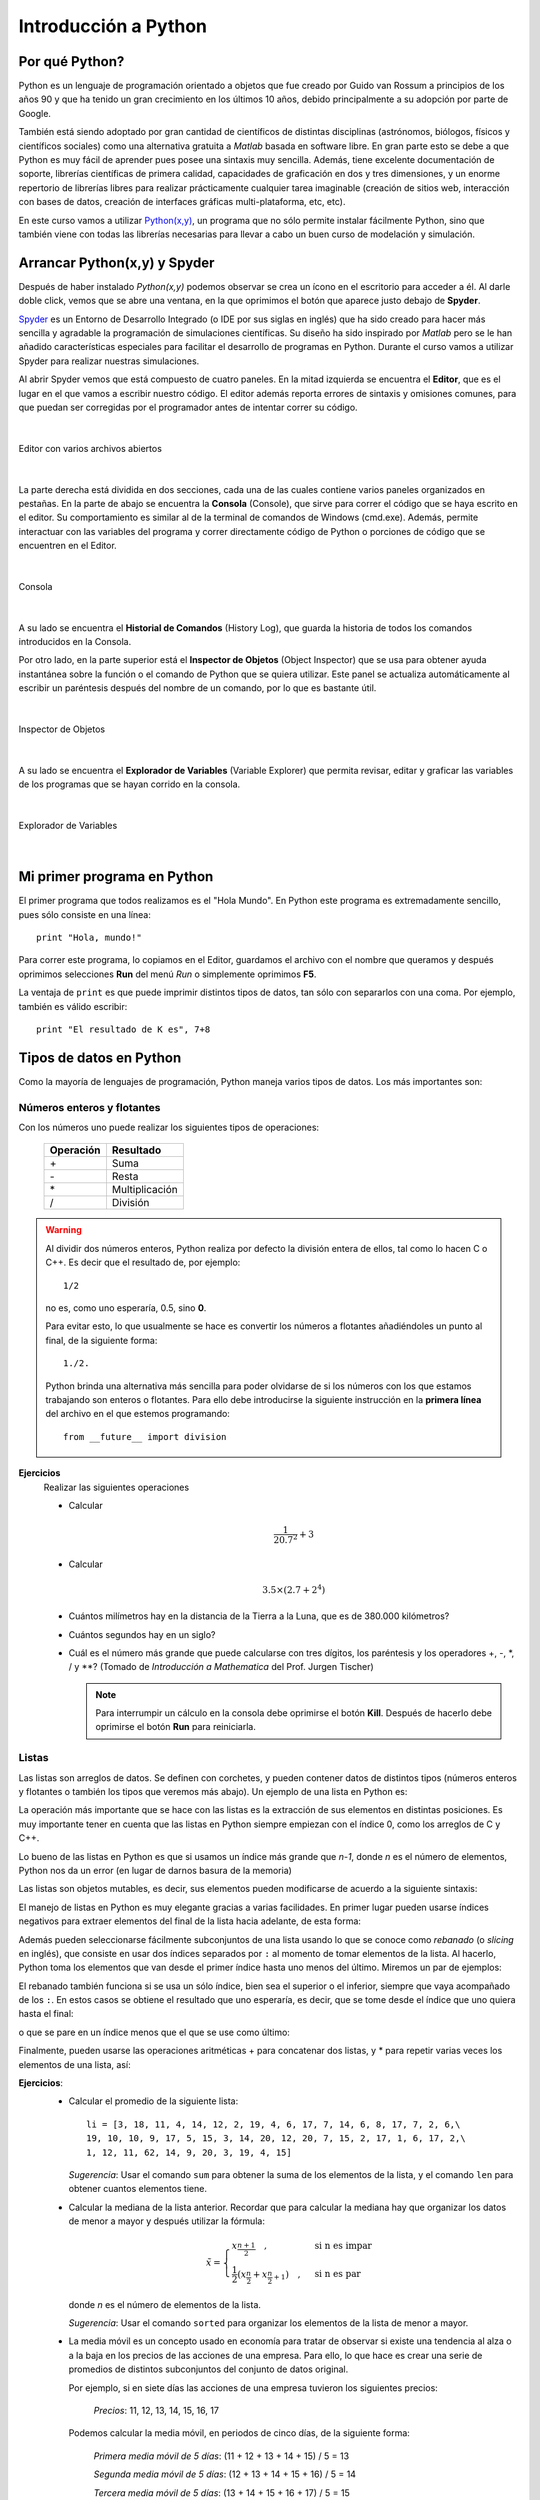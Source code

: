 .. -*- mode: rst; mode: flyspell; mode: auto-fill; mode: wiki-nav-*- 

=====================
Introducción a Python
=====================

Por qué Python?
---------------

Python es un lenguaje de programación orientado a objetos que fue creado por
Guido van Rossum a principios de los años 90 y que ha tenido un gran
crecimiento en los últimos 10 años, debido principalmente a su adopción por
parte de Google.

También está siendo adoptado por gran cantidad de científicos de distintas
disciplinas (astrónomos, biólogos, físicos y científicos sociales) como una
alternativa gratuita a *Matlab* basada en software libre. En gran parte esto se
debe a que Python es muy fácil de aprender pues posee una sintaxis muy
sencilla. Además, tiene excelente documentación de soporte, librerías
científicas de primera calidad, capacidades de graficación en dos y tres
dimensiones, y un enorme repertorio de librerías libres para realizar
prácticamente cualquier tarea imaginable (creación de sitios web, interacción
con bases de datos, creación de interfaces gráficas multi-plataforma, etc,
etc).

En este curso vamos a utilizar `Python(x,y) <http://www.pythonxy.com/>`_, un
programa que no sólo permite instalar fácilmente Python, sino que también viene
con todas las librerías necesarias para llevar a cabo un buen curso de
modelación y simulación.


Arrancar Python(x,y) y Spyder
-----------------------------

Después de haber instalado *Python(x,y)* podemos observar se crea un ícono en
el escritorio para acceder a él. Al darle doble click, vemos que se abre una
ventana, en la que oprimimos el botón que aparece justo debajo de **Spyder**.

.. Colocar imagen

Spyder_ es un Entorno de Desarrollo Integrado (o IDE por sus siglas en inglés)
que ha sido creado para hacer más sencilla y agradable la programación de
simulaciones científicas. Su diseño ha sido inspirado por *Matlab* pero se le
han añadido características especiales para facilitar el desarrollo de
programas en Python. Durante el curso vamos a utilizar Spyder para realizar
nuestras simulaciones.

.. _Spyder: http://code.google.com/p/spyderlib/

Al abrir Spyder vemos que está compuesto de cuatro paneles. En la mitad
izquierda se encuentra el **Editor**, que es el lugar en el que vamos a
escribir nuestro código. El editor además reporta errores de sintaxis y
omisiones comunes, para que puedan ser corregidas por el programador antes de
intentar correr su código.

|

.. figure:: Imagenes/editor.png
   :align: center

   Editor con varios archivos abiertos

|

La parte derecha está dividida en dos secciones, cada una de las cuales
contiene varios paneles organizados en pestañas. En la parte de abajo se
encuentra la **Consola** (Console), que sirve para correr el código que se haya
escrito en el editor. Su comportamiento es similar al de la terminal de
comandos de Windows (cmd.exe). Además, permite interactuar con las variables del
programa y correr directamente código de Python o porciones de código que se
encuentren en el Editor.

|

.. figure:: Imagenes/consola.png
   :align: center

   Consola

|

A su lado se encuentra el **Historial de Comandos** (History Log), que guarda
la historia de todos los comandos introducidos en la Consola.

Por otro lado, en la parte superior está el **Inspector de Objetos** (Object
Inspector) que se usa para obtener ayuda instantánea sobre la función o el
comando de Python que se quiera utilizar. Este panel se actualiza
automáticamente al escribir un paréntesis después del nombre de un comando, por
lo que es bastante útil.

|

.. figure:: Imagenes/object_inspector.png
   :align: center

   Inspector de Objetos

|

A su lado se encuentra el **Explorador de Variables** (Variable Explorer) que
permita revisar, editar y graficar las variables de los programas que se hayan
corrido en la consola.
 
|

.. figure:: Imagenes/variable_explorer.png
   :align: center

   Explorador de Variables

|


Mi primer programa en Python
----------------------------

.. ipython::
   :suppress:

   In [1]: from __future__ import division

El primer programa que todos realizamos es el "Hola Mundo". En Python este
programa es extremadamente sencillo, pues sólo consiste en una línea::

    print "Hola, mundo!"

Para correr este programa, lo copiamos en el Editor, guardamos el archivo con
el nombre que queramos y después oprimimos selecciones **Run** del menú *Run* o
simplemente oprimimos **F5**.

La ventaja de ``print`` es que puede imprimir distintos tipos de datos, tan
sólo con separarlos con una coma. Por ejemplo, también es válido escribir::

   print "El resultado de K es", 7+8


Tipos de datos en Python
------------------------

Como la mayoría de lenguajes de programación, Python maneja varios tipos de
datos. Los más importantes son:

Números enteros y flotantes
~~~~~~~~~~~~~~~~~~~~~~~~~~~

Con los números uno puede realizar los siguientes tipos de operaciones:

    =========   =========
    Operación   Resultado
    =========   =========
    \+          Suma           
    \-          Resta          
    \*          Multiplicación 
    /           División       
    =========   =========

.. warning::

   Al dividir dos números enteros, Python realiza por defecto la división
   entera de ellos, tal como lo hacen C o C++. Es decir que el resultado de,
   por ejemplo::
   
        1/2

   no es, como uno esperaría, 0.5, sino **0**.

   Para evitar esto, lo que usualmente se hace es convertir los números a
   flotantes añadiéndoles un punto al final, de la siguiente forma::

       1./2.

   Python brinda una alternativa más sencilla para poder olvidarse de si los
   números con los que estamos trabajando son enteros o flotantes. Para ello
   debe introducirse la siguiente instrucción en la **primera línea** del
   archivo en el que estemos programando::

       from __future__ import division

**Ejercicios**
    Realizar las siguientes operaciones

    * Calcular
    
      .. math::
    
         \frac{1}{20.7^2} + 3

    * Calcular

      .. math::

         3.5 \times \left( 2.7 + 2^4 \right)

    * Cuántos milímetros hay en la distancia de la Tierra a la Luna, que es de
      380.000 kilómetros?

    * Cuántos segundos hay en un siglo?

    * Cuál es el número más grande que puede calcularse con tres dígitos, los
      paréntesis y los operadores +, -, \*, / y \**? (Tomado de *Introducción a
      Mathematica* del Prof. Jurgen Tischer)

      .. note::

         Para interrumpir un cálculo en la consola debe oprimirse el botón
         |kill_img| **Kill**. Después de hacerlo debe oprimirse el botón
         |run_img| **Run** para reiniciarla.

         .. |kill_img| image:: Imagenes/kill.png
         .. |run_img| image:: Imagenes/run_small.png

Listas
~~~~~~

Las listas son arreglos de datos. Se definen con corchetes, y pueden contener
datos de distintos tipos (números enteros y flotantes o también los tipos que
veremos más abajo). Un ejemplo de una lista en Python es:

.. ipython::

   In [1]: li = [-5, 7, 4, 9, 1, 12, 2]

La operación más importante que se hace con las listas es la extracción de sus
elementos en distintas posiciones. Es muy importante tener en cuenta que las
listas en Python siempre empiezan con el índice 0, como los arreglos de C y
C++.

.. ipython::

   In [1]: li[0]

   In [2]: li[3]

Lo bueno de las listas en Python es que si usamos un índice más grande que
*n-1*, donde *n* es el número de elementos, Python nos da un error (en lugar de
darnos basura de la memoria)

.. ipython::

   In [1]: li[20]

Las listas son objetos mutables, es decir, sus elementos pueden modificarse de
acuerdo a la siguiente sintaxis:

.. ipython::

   In [1]: li[1] = 0

   In [2]: li

El manejo de listas en Python es muy elegante gracias a varias facilidades. En
primer lugar pueden usarse índices negativos para extraer elementos del final
de la lista hacia adelante, de esta forma:

.. ipython::

   In [1]: li[-1]

   In [2]: li[-3]

Además pueden seleccionarse fácilmente subconjuntos de una lista usando lo que
se conoce como *rebanado* (o *slicing* en inglés), que consiste en usar dos
índices separados por ``:`` al momento de tomar elementos de la lista. Al
hacerlo, Python toma los elementos que van desde el primer índice hasta uno
menos del último. Miremos un par de ejemplos:

.. ipython::

   In [1]: li[1:3]

   In [2]: li[2:6]

El rebanado también funciona si se usa un sólo índice, bien sea el superior o
el inferior, siempre que vaya acompañado de los ``:``. En estos casos se
obtiene el resultado que uno esperaría, es decir, que se tome desde el índice
que uno quiera hasta el final:

.. ipython::

   In [1]: li[2:]

o que se pare en un índice menos que el que se use como último:

.. ipython::

   In [2]: li[:-3]

Finalmente, pueden usarse las operaciones aritméticas + para concatenar dos
listas, y * para repetir varias veces los elementos de una lista, así:

.. ipython::

   In [1]: [0, 4, 7] + [2, 3]

   In [2]: [0, 1] * 4

**Ejercicios**:
  * Calcular el promedio de la siguiente lista::

      li = [3, 18, 11, 4, 14, 12, 2, 19, 4, 6, 17, 7, 14, 6, 8, 17, 7, 2, 6,\
      19, 10, 10, 9, 17, 5, 15, 3, 14, 20, 12, 20, 7, 15, 2, 17, 1, 6, 17, 2,\
      1, 12, 11, 62, 14, 9, 20, 3, 19, 4, 15]

    *Sugerencia*: Usar el comando ``sum`` para obtener la suma de los elementos
    de la lista, y el comando ``len`` para obtener cuantos elementos tiene.

  * .. _mediana:
    
    Calcular la mediana de la lista anterior. Recordar que para calcular la
    mediana hay que organizar los datos de menor a mayor y después utilizar la
    fórmula:

    .. math::

        \tilde{x}=
        \begin{cases}
        x_{\frac{n+1}{2}}\quad, & \textrm{si n es impar}\\
        \frac{1}{2}\left(x_{\frac{n}{2}}+x_{\frac{n}{2}+1}\right)\quad, & \textrm{si
        n es par}
        \end{cases}

    donde *n* es el número de elementos de la lista.

    *Sugerencia*: Usar el comando ``sorted`` para organizar los elementos de la
    lista de menor a mayor.

  * La media móvil es un concepto usado en economía para tratar de observar si
    existe una tendencia al alza o a la baja en los precios de las acciones de
    una empresa. Para ello, lo que hace es crear una serie de promedios de
    distintos subconjuntos del conjunto de datos original.

    Por ejemplo, si en siete días las acciones de una empresa tuvieron los
    siguientes precios:

      *Precios*: 11, 12, 13, 14, 15, 16, 17

    Podemos calcular la media móvil, en periodos de cinco días, de la siguiente
    forma:

      *Primera media móvil de 5 días*: (11 + 12 + 13 + 14 + 15) / 5 = 13

      *Segunda media móvil de 5 días*: (12 + 13 + 14 + 15 + 16) / 5 = 14

      *Tercera media móvil de 5 días*: (13 + 14 + 15 + 16 + 17) / 5 = 15


    Con esta descripción, encontrar las primeras 12 medias móviles, en periodos
    de 10 días, para los siguientes precios de las acciones de Intel
    registrados entre el 24 de Marzo y el 5 de Mayo de 2010::

      Intel = [22.27, 22.19, 22.08, 22.17, 22.18, 22.13, 22.23, 22.43, 22.24,\
      22.29, 22.15, 22.39, 22.38, 22.61, 23.36, 24.05, 23.75, 23.83, 23.95,\
      23.63, 23.82, 23.87, 23.65, 23.19, 23.10, 23.33, 22.68, 23.10, 22.40,\
      22.17]

   Las acciones de Intel están a la alza o a la baja en este periodo?

   *Sugerencia* Utilizar las operaciones de rebanado descritas arriba.

   

Strings o cadenas
~~~~~~~~~~~~~~~~~

En Python las cadenas son definidas como listas de caracteres, por lo que es
posible aplicarles rebanado y las demás operaciones que vimos en la sección
anterior. Una cadena se puede formar usando comillas dobles o sencillas, de la
siguiente manera:

.. ipython::
   
   In [1]: fruta = "banano"

   In [2]: dulce = 'bocadillo'

En este caso, los operadores + y * dan los siguientes resultados:

    =========     ===============   =========
    Operación     Uso               Resultado
    =========     ===============   =========
    \+            cadena + cadena   Une dos cadenas
    \*            cadena * número   Repite una cadena tantas veces como sea el número
    =========     ===============   =========

Con las dos variables arriba definidas podemos realizar, por ejemplo, las
siguientes operaciones:

.. ipython::

   In [3]: fruta + dulce

   In [4]: fruta * 3

   In [5]: dulce[0]

   In [6]: dulce[:7]

Sin embargo, las cadenas no pueden ser modificadas, es decir, no les puede
asignar nuevos elementos como a las listas y por tanto son inmutables. Esto lo
podemos constatar a continuación:

.. ipython::

   In [3]: fruta[2] = 'z'

Las cadenas tienen varios métodos que pueden ser de gran utilidad. A ellos se
puede acceder colocando un punto después del nombre de la variable a la que se
le haya asignado una cadena. Por ejemplo, si después de ``fruta`` colocamos un
punto, veremos que aparece:
 
.. ipython::
   
   @verbatim
   In [5]: fruta.
   fruta.__add__                      fruta.__mod__                      fruta.decode                       fruta.partition
   fruta.__class__                    fruta.__mul__                      fruta.encode                       fruta.replace
   fruta.__contains__                 fruta.__ne__                       fruta.endswith                     fruta.rfind
   fruta.__delattr__                  fruta.__new__                      fruta.expandtabs                   fruta.rindex
   fruta.__doc__                      fruta.__reduce__                   fruta.find                         fruta.rjust
   fruta.__eq__                       fruta.__reduce_ex__                fruta.format                       fruta.rpartition
   fruta.__format__                   fruta.__repr__                     fruta.index                        fruta.rsplit
   fruta.__ge__                       fruta.__rmod__                     fruta.isalnum                      fruta.rstrip
   fruta.__getattribute__             fruta.__rmul__                     fruta.isalpha                      fruta.split
   fruta.__getitem__                  fruta.__setattr__                  fruta.isdigit                      fruta.splitlines
   fruta.__getnewargs__               fruta.__sizeof__                   fruta.islower                      fruta.startswith
   fruta.__getslice__                 fruta.__str__                      fruta.isspace                      fruta.strip
   fruta.__gt__                       fruta.__subclasshook__             fruta.istitle                      fruta.swapcase
   fruta.__hash__                     fruta._formatter_field_name_split  fruta.isupper                      fruta.title
   fruta.__init__                     fruta._formatter_parser            fruta.join                         fruta.translate
   fruta.__le__                       fruta.capitalize                   fruta.ljust                        fruta.upper
   fruta.__len__                      fruta.center                       fruta.lower                        fruta.zfill
   fruta.__lt__                       fruta.count                        fruta.lstrip 

.. warning::

   Los métodos que empiezan con dos guiones abajo (``__``) son métodos internos
   de la clase, es decir que no han sido diseñados para ser usados directamente
   por el programador, y por tanto no hay que tenerlos en cuenta.

Entre estos métodos, vamos a mirar que comportamiento tienen los siguientes:

* **upper**: Convierte toda la cadena en mayúsculas

  .. ipython::

     In [2]: fruta.upper()

* **count**: Cuenta cuantas veces se repite un carácter en una cadena

  .. ipython::

     In [2]: fruta.count('a')

* **replace**: Reemplaza un carácter o parte de una cadena por otro carácter o
  cadena

  .. ipython::

     In [2]: fruta.replace('a', 'o')

     In [3]: fruta.replace('ban', 'en')

* **split**: Divide una cadena según los espacios que tenga y genera una lista
  de palabras.

  .. ipython::

      In [2]: s = "Hola, mundo!"

      In [3]: s.split()

  También puede dividir una cadena por un determinado carácter para partirla en
  varias subcadenas:

  .. ipython::

     In [2]: dulce.split('d')

**Ejercicios**
  * Tomar la variable ``dulce``, hacer que se repita 50 veces, y separar las
    palabras con un espacio, de tal forma que obtengamos algo como:

    ``'bocadillo bocadillo ...'``

  * Cuántas veces se repite la palabra ``banano`` en la siguiente cadena?::

      muchas_frutas = 'bananobananobananobananobananobananobananobananobanano\
      bananobananobananobananobananobananobananobananobananobananobananobanano\
      bananobananobananobananobananobananobananobananobananobananobananobanano\
      bananobananobananobananobananobananobananobananobananobananobananobanano\
      bananobananobananobananobananobananobananobananobananobananobananobanano\
      bananobananobananobananobananobananobananobananobananobananobananobanano\
      bananobananobananobananobananobananobananobananobananobananobananobanano\
      bananobananobananobananobananobananobananobananobananobananobananobanano\
      bananobananobananobananobananobananobananobananobananobananobananobanano\
      bananobananobananobananobananobananobananobananobananobananobananobanano\
      bananobananobananobananobananobananobananobananobananobananobananobanano\
      bananobananobananobananobananobananobananobananobananobananobananobanano\
      bananobananobananobananobananobananobananobananobananobananobananobanano\
      bananobananobananobananobananobananobananobananobananobananobananobanano\
      bananobananobananobananobananobananobananobananobananobananobananobanano\
      bananobananobananobananobananobananobananobananobananobananobananobanano\
      bananobananobananobananobananobananobananobananobananobananobananobanano\
      bananobananobananobananobananobananobananobananobananobananobananobanano\
      bananobananobananobananobananobananobananobananobananobananobananobanano\
      bananobananobananobananobananobananobananobananobananobananobananobanano\
      bananobanano'

    *Sugerencia*: Usar el comando ``len`` para contar los elementos de una
    lista.

  * Para la cadena anterior, separar cada palabra con dos espacios y un guión
    en la mitad y reemplazar la *b* por una *B* y la *o* por una *O*, de tal
    forma que obtengamos algo como:
    
    ``'BananO - BananO - ...'``

  * Qué produce el método ``center``?

    Experimentar con los siguientes comandos para ver que produce:

    .. ipython::
       :verbatim:
       
       In [1]: dulce.center(2)

       In [2]: dulce.center(10)

       In [2]: dulce.center(16)

       In [2]: dulce.center(30)


Tuplas
~~~~~~

Una tupla es un arreglo **inmutable** de distintos tipos de datos. Es decir, es
como si fuera una lista y tiene sus mismas propiedades, pero al igual que las
cadenas, no es posible modificar ninguno de sus valores.

Las tuplas se definen con paréntesis ``( )`` en lugar de corchetes. Un ejemplo
de tupla sería:

.. ipython::

   In [3]: tp = (1,2,3,4,'a')

   In [6]: tp[3]

   In [4]: tp[-1]

   In [5]: tp[2:]

Pero no podemos modificar sus valores mediante nuevas asignaciones:

.. ipython::

   In [3]: tp[2] = 'b'


.. note::

   Es posible omitir los paréntesis al momento de definir una tupla si así se
   desea, lo cual es una práctica bastante extendida entre los programadores de
   Python. Por ejemplo, una asignación válida es:

   .. ipython::

      In [3]: tp1 = 'a', 'b', 2

      In [4]: tp1


Diccionarios
~~~~~~~~~~~~

Los diccionarios son una estructura de datos muy usada en Python. Ya hemos
visto que los elementos de listas, cadenas y tuplas están indexados por
números, es decir, li[0], fruta[1] o tp[2]. En su lugar, los diccionarios están
indexados por *claves* (o keys en inglés), que pueden ser no sólo números, sino
también cadenas, tuplas o cualquier otro tipo de datos que sea
**inmutable**.

Lo interesante de los diccionarios es que nos sirven para relacionar dos tipos
distintos de datos: las claves con sus *valores* (o values en inglés), que
pueden ser mutables o inmutables.

Por ejemplo, supongamos que queremos guardar las contraseñas que varias
personas están utilizando para entrar a un servicio web. Esto lo podemos hacer
muy fácilmente con un diccionario, en el que las claves sean el nombre de cada
persona y sus valores sean las contraseñas que estén usando.

Para ello, en Python podemos escribir algo como:

.. ipython::

   In [3]: codigos = {'Luis': 2257, 'Juan': 9739, 'Carlos': 5591}

Como podemos ver, los diccionarios se definen con llaves (``{ }``). Las claves
son los elementos que están a la izquierda de los ``:``, mientras que los que
están a la derecha son los *valores*.

Como ya se mencionó, para extraer un elemento del diccionario es necesario usar
alguna de sus claves. En nuestro caso, las claves son los nombres de las
personas. Por ejemplo, para extraer el código que le corresponde a ``Carlos``
debemos escribir:

.. ipython::

   In [3]: codigos['Carlos']

o para el de ``Juan``

.. ipython::

   In [3]: codigos['Juan']

Si alguien cambia de contraseña, podemos actualizar nuestro diccionario
fácilmente haciendo una nueva asignación, por ejemplo:

.. ipython::

   In [3]: codigos['Luis'] = 1627

   In [4]: codigos

.. note::

   Los diccionarios no tienen un orden interno por defecto. En el último
   ejemplo podemos ver como ``'Luis'`` aparece al final del diccionario,
   mientras que en la primera definición de ``códigos`` aparecía al
   principio. No hay que preocuparse por ello.

O si una persona se retira del servicio, podemos eliminarla del diccionario
usando el comando ``del``, así

.. ipython::

   In [3]: del codigos['Juan']

   In [4]: codigos

Si queremos introducir el nombre y la contraseña de una nueva persona, sólo es
necesario usar una nueva clave y asignarle un valor, así

.. ipython::

   In [3]: codigos['Jorge'] = 6621

   In [4]: codigos

Para saber si una persona ya está en el diccionario o no, usamos el siguiente
método:

.. ipython::

   In [3]: codigos.has_key('Carlos')

   In [4]: codigos.has_key('José')

Finalmente, para extraer todas las claves y los valores de un diccionario
podemos usar los siguientes métodos:

.. ipython::

   In [3]: codigos.keys()

   In [4]: codigos.values()


Conversión entre tipos de datos
~~~~~~~~~~~~~~~~~~~~~~~~~~~~~~~

Para convertir entre unos y otros tipos de datos, en Python se usan los
siguientes comandos:

1. ``int``: Da la parte entera de un número flotante, y también covierte cadenas
   que sean enteros.

   .. ipython::

      In [3]: int(3.99)

      In [4]: int('6')

2. ``float``: convierte enteros y cadenas a números flotantes.

   .. ipython::

      In [3]: float(12)

      In [4]: float('4.23')

3. ``list``: Convierte tuplas, diccionarios y cadenas a una lista.

   .. ipython::

      In [3]: list((3, 2, 4))

      In [4]: list('1457')

   Para los diccionarios, ``list`` sólo extrae las claves y no los valores

   .. ipython::

      In [3]: list({'a': 12, 'b': 5})

4. ``dict``: Convierte una lista de listas, donde cada una tiene dos elementos,
   a un diccionario.

   .. ipython::

      In [3]: dict([[10, 'a'], [15, 't']])



Funciones
---------

Como en cualquier otro lenguaje, en Python también es posible definir
funciones, es decir, secuencias de enunciados que reciben ciertos datos,
ejecutan algunas operaciones sobre ellos y devuelven un resultado.

Para definir una función se usa la palabra clave ``def``, y el valor que va a
retornar siempre debe ser precedido por un ``return``. La sintaxis de una
función es como se ve a continuación::

    def NOMBRE(LISTA DE ARGUMENTOS):
        ENUNCIADOS
        return VALOR

La línea que contiene el ``return`` es opcional, pues no todas las funciones
deben retornar algo. Por ejemplo, hay algunas que sólo modifican los valores de
ciertas variables, mientras que otras sólo imprimen un valor con ``print``

.. warning::

   Es muy importante tener en cuenta que los enunciados que hacen parte de la
   función deben estar **cuatro espacios** por dentro del encabezado. En otras
   palabras, todo lo que esté indentado con cuatro espacios por dentro de la
   definición, pertenece al cuerpo de la función, ya que en Python la
   indentación es lo único que define la forma en que se agrupa el código. Sólo
   cuando el nivel de indentación se retorne al punto en que se escribió el
   primer ``def`` se considera que ha terminado la definición de la función.

Un ejemplo muy sencillo de una función que toma un argumento ``x`` y retorna
este argumento elevado al cuadrado es::

   def cuadrado(x):
       return x**2

.. ipython::
   :suppress:
   
   In [3]: def cuadrado(x):
      ...:     return x**2
      ...:

Podemos comprobar que la función esta operando correctamente al pasarle varios
argumentos y ver los resultados que retorna:

.. ipython::

   In [3]: cuadrado(3)
   
   In [4]: cuadrado(5)

   In [5]: cuadrado(10)

   In [6]: cuadrado('a')

En el último caso vemos que si intentamos pasarle a la función un argumento que
no puede ser procesado, Python simplemente retorna un error.

**Ejercicios**
  * Definir una función ``potencia`` que tome dos argumentos ``x,y`` y
    devuelva

    .. math::

       x^y

  * Definir una función ``imprimir_doble`` que tome un argumento ``x`` y lo
    imprima dos veces, con un espacio entre el una palabra y la siguiente. Por
    ejemplo, al evaluarla debe retornar:

    .. ipython::
       :suppress:

       In [1]: def imprimir_doble(x):
          ...:     print x, x
          ...:

    .. ipython::
       
       In [1]: imprimir_doble(5)

       In [2]: imprimir_doble('hola')

       In [3]: imprimir_doble([3,9,4])

  * Definir una función ``distancia`` que tome dos argumentos ``x,y``, que sean
    listas de dos elementos, y calcule la distancia entre ellos usando el
    teorema de Pitágoras:

    .. math::

       \sqrt{\left(x_{1}-y_{1}\right)^{2}+\left(x_{2}-y_{2}\right)^{2}}

    Pueden comprobar que la función está haciendo su trabajo correctamente si
    retorna estos valores:

    .. ipython::
       :suppress:

       In [1]: def distancia(x,y):
          ...:     return ( (x[0]-y[0])**2 + (x[1]-y[1])**2 )**0.5
          ...:

    .. ipython::
       
       In [1]: distancia([0,0], [1,1])

       In [2]: distancia([1,5], [2,2])

  * .. _digitos:
    
    Definir una función ``digitos`` que tome un numero ``x`` y retorne los
    dígitos de que se compone como números enteros. Por ejemplo, digitos debe
    retornar:

    .. ipython::
       :suppress:

       In [1]: def digitos(x):
          ...:     cadena_de_x = str(x)
          ...:     lista_de_x = list(cadena_de_x)
          ...:     return map(int, lista_de_x)
          ...:

    .. ipython::
       
       In [1]: digitos(1234)

       In [2]: digitos(99861)

    *Sugerencia*: Utilizar los comandos de conversión entre tipos y el comando
    ``map`` para aplicar una función a todos los elementos de una lista. Por
    ejemplo, podemos usar ``map`` con ``cuadrado`` de la siguiente forma:

    .. ipython::
       
       In [1]: map(cuadrado, [2, 3, 4, 5])
       

Estructuras de Control
----------------------

A continuación vamos a describir las estructuras de control más importantes en
Python:

El condicional (if)
~~~~~~~~~~~~~~~~~~~

Es quizá la estructura de control más utilizada. A continuación presentamos un
sencillo ejemplo para observar como es su sintaxis en Python::

    def mayor_o_menor(x, y):
        if x < y:
            print x, "es menor que", y
        elif x > y:
            print x, "es mayor que", y
        else:
            print x, "y", y, "son iguales"

Al aplicar esta función a distintos números obtenemos:

.. ipython::
   :suppress:

   In [1]: def mayor_o_menor(x, y):
      ...:     if x < y:
      ...:         print x, "es menor que", y
      ...:     elif x > y:
      ...:         print x, "es mayor que", y
      ...:     else:
      ...:         print x, "y", y, "son iguales"
      ...:

.. ipython::
       
   In [1]: mayor_o_menor(2, 5)

   In [2]: mayor_o_menor(100, 10)

   In [3]: mayor_o_menor(1, 1)

Algunos de los operadores con los que se pueden hacer comparaciones al momento
de usar en ``if`` son:

    ========   =========
    Operador   Resultado
    ========   =========
    ==         Igualdad
    !=         No es igual        
    <          Menor que
    >          Mayor que
    <=         Menor o igual
    >=         Mayor o igual
    not        Niega una condición
    in         Se usa para verificar si un elemento está en una lista   
    ========   =========

A excepción de ``in`` y ``not``, todos los demás operadores son similares a los
usados en otros lenguajes de programación, por lo que no vamos a mirar ejemplos
de ellos. Veamos, por tanto, sólo como funcionan los primeros:

.. ipython::

   In [15]: 3 in [1, 2, 4]

   In [16]: 3 in [1, 2, 3]

   In [17]: not 2 == 5

A través de estos ejemplos también podemos notar que los valores de verdad en
Python se escriben como ``True`` y ``False`` para verdadero y falso,
respectivamente.

**Ejercicios**
  * Definir una función ``absoluto(x)`` que tome un número entero y retorne su
    valor absoluto, así:

    .. ipython::
       :suppress:

       In [1]: def absoluto(x):
          ...:     if x < 0:
          ...:         return -x
          ...:     else:
          ...:         return x
          ...:

    .. ipython::
       
       In [1]: absoluto(6)

       In [2]: absoluto(100.22)

       In [3]: absoluto(-18.7)

  * Definir una función ``es_divisible_entre_siete(x)`` que imprima si un
    número es o no es divisible entre 7. La función debe retornar resultados
    como los siguientes:

    .. ipython::
       :suppress:

       In [1]: def es_divisible_entre_siete(x):
          ...:     if x%7 == 0:
          ...:         print x, "es divisible entre 7"
          ...:     else:
          ...:         print x, "no es divisible entre 7"
          ...:

    .. ipython::
       
       In [1]: es_divisible_entre_siete(12)

       In [2]: es_divisible_entre_siete(14)

       In [3]: es_divisible_entre_siete(32)

       In [4]: es_divisible_entre_siete(21)

    *Sugerencia*: Utilizar el operador módulo (``%``) para decidir si un número
    es múltiplo de otro. Este operador retorna el resto de la división entre
    dos números. Por tanto, si un número divide exactamente a otro, retorna
    ``0``, sino retorna cualquier otro número. Veamos algunos ejemplos:

    .. ipython::
       
       In [1]: 12%4

       In [2]: 12%6

       In [3]: 12%5

       In [4]: 25%5

       In [5]: 25%6

  * Generalizar la función anterior en una función llamada
    ``es_divisible_entre_n(x, n)`` que tome dos números enteros e imprima si el
    primero es divisible entre el segundo, así: (Tomado de *Aprenda a pensar
    como un programador con Python*)

    .. ipython::
       :suppress:

       In [1]: def es_divisible_entre_n(x, n):
          ...:     if x%n == 0:
          ...:         print x, "es divisible entre", n
          ...:     else:
          ...:         print x, "no es divisible entre", n
          ...:

    .. ipython::
       
       In [1]: es_divisible_entre_n(20, 4)

       In [2]: es_divisible_entre_n(36, 5)

  * Definir una función ``agregar_nuevo(li, x)`` que reciba una lista y un
    elemento y retorne una nueva lista en la que esté añadido el elemento, pero
    sólo si éste **no** hace parte de la lista original (Tomado de
    *Introducción a Mathematica* del Prof. Jurgen Tischer).

    Por ejemplo:

    .. ipython::
       :suppress:

       In [1]: def agregar_nuevo(li, x):
          ...:     if not x in li:
          ...:         return li + [x]
          ...:     else:
          ...:         return li
          ...:

    .. ipython::
       
       In [1]: agregar_nuevo([3,9,6], 11)

       In [1]: agregar_nuevo([3,9,6], 9)

El ciclo for
~~~~~~~~~~~~

En Python ``for`` se utiliza para moverse o iterar entre un conjunto de
valores. Su sintaxis es más sencilla que la usada en C o C++, porque en lugar
de utilizar un contador cuyo valor va aumentando o disminuyendo durante el
ciclo, se toma una secuencia completa (una lista, una tupla, o una cadena), y
se recorren sus elementos en el orden en que aparecen en ella.

Observemos algunos ejemplos:

.. ipython::

   In [1]: for x in [3, 9, 12, 4]:
      ...:     print x
      ...:

   In [2]: prefijos = "JKLMNOPQ"

   In [3]: sufijos = "ack"

   In [4]: for letra in prefijos:
      ...:     print letra + sufijos
      ...:

   In [5]: for i in range(10):
      ...:     print i**2
      ...:

``range`` es un comando que muy a menudo se utiliza junto a los ciclos ``for``,
pues sirve para generar una lista con todos los números desde 0 hasta *n*-1,
donde *n* es el valor que recibe. También puede usarse con dos valores, uno
como límite inferior y el otro como límite superior, así:

.. ipython::

   In [1]: range(1, 20)
      
   In [2]: range(7, 25)

**Ejercicios**:
  * Construir un ciclo ``for`` que imprima todos los números pares de 1 a 100.

    *Sugerencia*: Utilizar el operador módulo (``%``) y un ``if``.

  * Definir una función ``es_primo(x)`` que tome un número ``x`` y verifique si
    es divisible entre todos los números menores a ``x``. Si lo es, entonces debe
    retornar ``False`` y si no ``True``. Por ejemplo:

    .. ipython::
       :suppress:

       In [1]: def es_divisible_entre_n(x, n):
          ...:     if x%n == 0:
          ...:         return True
          ...:     else:
          ...:         return False
          ...:

       In [2]: def es_primo(x):
          ...:     for i in range(2, x):
          ...:         if es_divisible_entre_n(x, i):
          ...:             return False
          ...:     return True
          ...:

    .. ipython::
       
       In [1]: es_primo(10)

       In [2]: es_primo(17)

       In [3]: es_primo(15)

       In [4]: es_primo(23)

    *Sugerencia*: Modificar la función ``es_divisible_entre_n`` para que
    en lugar de imprimir oraciones, retorne ``True`` o ``False``.

  * Optimizar la función anterior, respondiendo a la siguiente pregunta: ¿Es
    necesario revisar todos los números menores a ``x`` para verificar si es
    divisible entre todos ellos? ¿Hasta qué número es en realidad necesario
    revisar?

    Para ello, definir una nueva función ``es_primo_veloz(x)`` y comparar los
    tiempos de ejecución entre ella y ``es_primo`` usando el comando
    ``%timeit`` en la consola, así:

    .. ipython::
       :suppress:

       In [1]: def es_primo_veloz(x):
          ...:     k = int(x/2)
          ...:     for i in range(2, k+1):
          ...:         if es_divisible_entre_n(x, i):
          ...:             return False
          ...:     return True
          ...:

    .. ipython::

       In [1]: %timeit es_primo(600)

       In [2]: %timeit es_primo_veloz(600)

  * Definir una función ``rango_intercuartil(li)`` que calcule el rango
    intercuartil de una lista. Recordar que éste se define como:

    .. math::

       RI = Q_{3} - Q_{1}

    donde :math:`Q_{3}` es la mediana de los datos mayores a la mediana y
    :math:`Q_{1}` es la mediana de los datos menores a la mediana.

    Por ejemplo, para la siguiente lista::

      li = [48.38,  27.6 ,  32.46,  51.94,  47.43,  48.61,  34.38,  48.98,\
            48.86,  41.45,  56.55,  25.46,  27.03,  36.72,  48.03,  36.86,\
            42.58,  44.44,  56.12,  43.86,  44.42,  42.92,  41.43,  22.81,\
            36.55,  50.89,  29.93,  47.61,  63.91,  53.98,  42.64,  27.18,\
            29.93,  31.51]

    el rango intercuartil es:

    .. ipython::
       :suppress:

       In [1]: from numpy import median

       In [2]: def rango_intercuartil(li):
          ...:     m = median(li)
          ...:     li1 = []
          ...:     li2 = []
          ...:     for x in li:
          ...:         if x < m:
          ...:             li1.append(x)
          ...:         else:
          ...:             li2.append(x)
          ...:     return median(li2) - median(li1)
          ...:     

       In [3]: li = [48.38,  27.6 ,  32.46,  51.94,  47.43,  48.61,  34.38,  48.98,\
          ...:       48.86,  41.45,  56.55,  25.46,  27.03,  36.72,  48.03,  36.86,\
          ...:       42.58,  44.44,  56.12,  43.86,  44.42,  42.92,  41.43,  22.81,\
          ...:       36.55,  50.89,  29.93,  47.61,  63.91,  53.98,  42.64,  27.18,\
          ...:       29.93,  31.51]

       In [4]: %precision 2

    .. ipython::
       
       In [1]: rango_intercuartil(li)
       

    *Sugerencias*:
    
    - Definir primero una función ``mediana(li)`` que calcule la mediana de una
      lista, de la misma forma en que se hizo en el ejercicio__ de la sección
      de `Listas`_. La mediana de la lista anterior, por ejemplo, es:

      __ mediana_

      .. ipython::
         :suppress:

         In [1]: mediana = median

      .. ipython::
         
         In [1]: mediana(li)
      

    - Dividir la lista original en dos listas ``li1`` y ``li2`` que contengan
      los elementos menores y mayores a la mediana, respectivamente, y
      calcularles a éstas nuevamente la mediana para obtener :math:`Q_{3}` y
      :math:`Q_{1}`.

      Para ello, definir ``li1 = []`` y ``li2 = []`` para que empiecen siendo
      listas vacías y utilizar el método ``append`` de cada una para añadirles
      los elementos correspondientes.

  * Definir una función ``desv_est(li)`` que calcule la desviación estándar de
    una lista, usando la fórmula:

    .. math::

       s=\sqrt{\frac{\sum_{i=1}^{n}\left(x_{i}-\bar{x}\right)^{2}}{n-1}}

    donde :math:`\bar{x}` es el promedio y :math:`n` es el número total de
    datos.

    Por ejemplo, la desviación estándar de la lista del ejemplo anterior es:

    .. ipython::
       :suppress:
    
       In [1]: from numpy import mean

       In [2]: %precision

       In [2]: def desv_est(li):
          ...:     m = mean(li)
          ...:     suma = 0
          ...:     for x in li:
          ...:         suma = suma + (x-m)**2
          ...:     return (suma/(len(li)-1.))**(0.5)
          ...:

    .. ipython::

       In [3]: desv_est(li)


El ciclo while
~~~~~~~~~~~~~~

Finalmente vamos a mirar la sintaxis del comando ``while``, que si bien no es
tan usado como los dos anteriores, es muy útil porque permite recorrer los
elementos de una lista, tupla o cadena por medio de su índice. Esto es algo que
no puede hacerse con mucha naturalidad con ``for``, que está ideado
para recorrer los elementos directamente, sin tener que preocuparse por sus
posiciones.

Además, con ``while`` no es necesario definir un límite superior para realizar
un ciclo, como si hay que hacerlo con ``for``.

Miremos un par de ejemplos:

1. En este primer ejemplo, imprimimos la lista de todos los elementos de
   ``li``, pero seleccionándolos de ``li`` por medio de su índice.

   .. ipython::

      In [1]: li = [3, 6, 9, 11]

      In [2]: i = 0

      In [3]: while i < 4:
         ...:     print li[i]
         ...:     i += 1
         ...:

   En la última línea pueden verse un ejemplo de asignación abreviada, pues en
   lugar de escribir ``i = i+1``, escribimos ``i += 1``, lo cual es similar a
   como se hace en C o C++. Otras abreviaciones que funcionan en Python son:
   ``-=``, ``*=``, ``/=``, y ``%=``.

2. En este ejemplo vamos a imprimir los 20 primeros números que son divisibles
   entre 4:

   .. ipython::

      In [1]: i = 0

      In [2]: j = 1

      In [3]: while i <= 20:
         ...:     if es_divisible_entre_n(j, 4):
         ...:         print j
         ...:         i += 1
         ...:     j += 1
         ...:
   
   En este caso vemos cómo usar dos contadores en el ciclo, uno (``i``) para
   poder detenerlo cuando se haya obtenido el veinteavo número divisible entre
   4, y otro (``j``) para movernos entre los números mayores a ``1`` y revisar
   cuáles de ellos son divisibles entre 4.

**Ejercicios**:
  * Definir una función ``cuenta_atras(n)`` que tome un número entero ``n`` e
    imprima todos los números desde ``n`` hasta ``1`` usando un ciclo
    ``while``. Además, después de imprimir ``1``, debe imprimir ``Este es el
    fin!``.

  * Dada la siguiente cadena::

      s = "jhkdaskduwqludhlasdklashdihlasdhljakhuekysbvjkasdhlasdkhlashkdedlahskdlkbasmndkm"

    Imprimir en qué posiciones se encuentra la letra ``k``.

    *R/*::
    
      2, 6, 19, 35, 39, 45, 54, 60, 68, 71, 78

  * Utilizar la función ``es_primo_veloz`` para definir una función
    ``lista_de_primos(n)`` que genere la lista de los ``n`` primeros números
    primos. Para que puedan comparar, a continuación aparece la lista de los 20
    primeros números primos:

    .. ipython::
       :suppress:

       In [1]: def lista_de_primos(n):
          ...:     li = []
          ...:     i = 2
          ...:     while len(li) < n:
          ...:         if es_primo(i):
          ...:             li.append(i)
          ...:         i += 1
          ...:     return li
          ...:

    .. ipython::
       
       In [1]: lista_de_primos(20)

    *Sugerencia*: Definir una lista vacía y utilizar su método append para
    añadirle los números primos que vayamos encontrando.

  * Usar la función digitos_, para encontrar el primer número de 4 cifras que
    sea divisible entre 8 y cuya primera y última cifras sean iguales.

    *R/*::
    
      2032

    *Sugerencia*: Definir dos contadores: uno que empiece en ``1000`` para ir
    revisando todos los números de 4 cifras, y otro para detener el ciclo
    ``while`` tan pronto se encuentre el primer número que cumpla la condición
    deseada.



Clases
------

Python es un muy buen lenguaje orientado a objetos (como Java) en el que es muy
sencillo definir y trabajar con clases. En las secciones anteriores hemos
tenido la oportunidad de utilizar los métodos de cadenas y listas para resolver
varios ejercicios, lo que indica que en su implementación ambos tipos son
clases, cosa que también cierta para los demás (aún los números son clases!).

En esta sección veremos como definir nuestras propias clases y como asociarle
sus correspondientes atributos y métodos.

Definición e inicialización
~~~~~~~~~~~~~~~~~~~~~~~~~~~

En general, una clase es un objeto en el que se reúnen varias funciones
(llamadas métodos) y variables (llamadas atributos) definidas por conveniencia
por el usuario para resolver un problema en particular, organizar su código o
reutilizarlo más adelante.

En Python las clases se definen con la palabra ``class`` y se inicializan
usando el método ``__init__``, que es una función cuyo primer argumento
**siempre** debe ser la palabra ``self``. Los argumentos que vengan después de
``self`` van a usarse para darle valores iniciales a los atributos de la
clase. Miremos como se hace con un ejemplo::

  class NumeroComplejo:
      def __init__(self, r, i):
          self.real = r
          self.img = i

Vamos a usar esta clase para representar números complejos, por lo que debe
tener dos atributos: una parte real y una parte imaginaria. En este caso, éstos
están dados por ``real`` e ``img``, respectivamente.

.. note::

   Es muy importante notar que para diferenciar los atributos de una clase de
   las variables locales, en Python todo atributo debe ir precedido de
   ``self.``, como en ``self.real`` y ``self.img``.

Además de ``self``, podemos ver que ``__init__`` recibe los argumentos ``r`` e
``i``, que se utilizan para inicializar los atributos mencionados.

Para crear una instancia de la clase es necesario llamarla por su nombre, con
el número de argumentos declarados en ``__init__`` (sin contar ``self``) y
asignársela a una variable, así:

.. ipython::
   :suppress:

   In [1]: class NumeroComplejo:
      ...:     def __init__(self, r, i):
      ...:         self.real = r
      ...:         self.img = i
      ...:  

.. ipython::

   In [2]: z = NumeroComplejo(1,2)

Para comprobar que la inicialización ha funcionado correctamente, podemos
inspeccionar los atributos de la clase directamente:

.. ipython::

   In [3]: z.real

   In [4]: z.img

De esta forma puede certificarse que, efectivamente, ``z`` es un número
complejo con parte real ``1`` y parte imaginaria ``2``.

Una vez definida una instancia, también es posible modificar sus atributos por
medio de asignación, así:

.. ipython::

   In [3]: z.real = 5

   In [4]: z.real

Métodos
~~~~~~~

Los métodos son funciones asociadas a una clase que operan sobre sus
atributos. Por ejemplo, a la clase anterior le podemos añadir un método que
calcule el módulo de un número complejo con la fórmula:

.. math::

   \left| z \right|=\sqrt{\textrm{Re}\left(z\right)^{2}+\textrm{Im}\left(z\right)^{2}}

Para ello redefinimos ``NumeroComplejo`` para agregarle un nuevo método
``modulo``, así::

  class NumeroComplejo:
      def __init__(self, r, i):
          self.real = r
          self.img = i
      def modulo(self):
           return (self.real**2 + self.img**2)**(1/2)

.. note::

   Al igual que para ``__init__``, el primer argumento de todo método debe ser
   ``self``, para que indicar que hace parte de la clase.

.. ipython::
   :suppress:

   In [7]: class NumeroComplejo:
      ...:       def __init__(self, r, i):
      ...:           self.real = r
      ...:           self.img = i
      ...:       def modulo(self):
      ...:            return (self.real**2 + self.img**2)**(0.5)
      ...:

   In [1]: z = NumeroComplejo(1,2)

Con ello obtenemos el siguiente resultado para el módulo del número complejo
que habíamos definido arriba:

.. ipython::

   In [2]: z.modulo()

Aquí puede parecer un poco extraño que ``modulo`` se llame sin argumentos,
cuando al definirlo en la clase se le había pasado a ``self`` como primer
argumento. Esto se debe a que ``self`` no es un argumento en sí, sino que sólo
se usa para señalar que una función es un método de la clase, como ya se
mencionó.

Otra operación que puede hacerse con números complejos es obtener su
*conjugado*. El conjugado de un complejo :math:`z`, es un nuevo número complejo
que se denota :math:`\bar{z}` y se define como

.. math::

   z=a+ib \longrightarrow \bar{z}=a-ib

Para obtener el conjugado podemos entonces agregar un nuevo método a nuestra
clase, de la siguiente forma::

  class NumeroComplejo:
      def __init__(self, r, i):
          self.real = r
          self.img = i
      def modulo(self):
           return (self.real**2 + self.img**2)**(0.5)
      def conjugado(self):
           return NumeroComplejo(self.real, -self.img)

.. ipython::
   :suppress:

   In [3]: class NumeroComplejo:
      ...:       def __init__(self, r, i):
      ...:           self.real = r
      ...:           self.img = i
      ...:       def modulo(self):
      ...:            return (self.real**2 + self.img**2)**(0.5)
      ...:       def conjugado(self):
      ...:            return NumeroComplejo(self.real, -self.img)
      ...:

   In [3]: z = NumeroComplejo(1,2)

Para calcular el conjugado de ``z`` sólo debemos llamar el método:

.. ipython::

   In [4]: z1 = z.conjugado()

   In [5]: z1.real

   In [6]: z1.img

Finalmente, vamos a añadir una función que retorne el producto de dos números
complejos. Dados dos números

.. math::

   z = a + ib

   w = c + id

su producto está dado por:

.. math::

   z \times w = (ac - bd) + i(ad + bc)

Para ello podemos escribir el siguiente método, llamado ``producto``, en
nuestra clase::

  class NumeroComplejo:
      def __init__(self, r, i):
          self.real = r
          self.img = i
      def modulo(self):
           return (self.real**2 + self.img**2)**(0.5)
      def conjugado(self):
           return NumeroComplejo(self.real, -self.img)
      def producto(self, w):
           r = self.real * w.real - self.img * w.img
           i = self.real * w.img + self.img * w.real
           return NumeroComplejo(r, i)

.. ipython::
   :suppress:

   In [4]: class NumeroComplejo:
      ...:       def __init__(self, r, i):
      ...:           self.real = r
      ...:           self.img = i
      ...:       def modulo(self):
      ...:            return (self.real**2 + self.img**2)**(0.5)
      ...:       def conjugado(self):
      ...:            return NumeroComplejo(self.real, -self.img)
      ...:       def producto(self, w):
      ...:            r = self.real * w.real - self.img * w.img
      ...:            i = self.real * w.img + self.img * w.real
      ...:            return NumeroComplejo(r, i)
      ...: 

   In [44]: z = NumeroComplejo(1,2)

.. ipython::

   In [52]: w = NumeroComplejo(4,-7)

   In [53]: x = z.producto(w)

   In [54]: x.real
   
   In [55]: x.img

Para comprobar que ``producto`` está funcionando correctamente podemos usar la
siguiente fórmula, que relaciona el módulo de un número complejo con su
conjugado:

.. math::

   \left| z \right| = \sqrt{\textrm{Re} \left( z \times \bar{z} \right)}

.. ipython::

   In [48]: z2 = z.producto(z.conjugado())

   In [2]: (z2.real)**(1/2) == z.modulo()
  

Importar librerías
------------------





..  LocalWords:  Python print Run LocalWords warning from future import math In
..  LocalWords:  division Mathematica image png kill img run ipython verbatim
..  LocalWords:  slicing return def suppress Out in elif else if range False
..  LocalWords:  True append while for class init self
